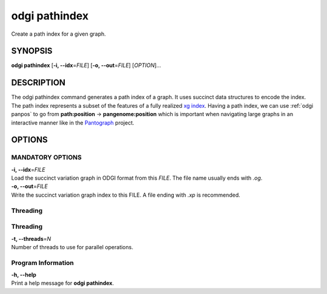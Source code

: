.. _odgi pathindex:

#########
odgi pathindex
#########

Create a path index for a given graph.

SYNOPSIS
========

**odgi pathindex** [**-i, --idx**\ =\ *FILE*] [**-o, --out**\ =\ *FILE*]
[*OPTION*]…

DESCRIPTION
===========

The odgi pathindex command generates a path index of a graph. It uses
succinct data structures to encode the index. The path index represents
a subset of the features of a fully realized `xg
index <https://github.com/vgteam/xg>`__. Having a path index, we can use
:ref:`odgi panpos` to go from
**path:position** → **pangenome:position** which is important when
navigating large graphs in an interactive manner like in the
`Pantograph <https://graph-genome.github.io/>`__ project.

OPTIONS
=======

MANDATORY OPTIONS
--------------

| **-i, --idx**\ =\ *FILE*
| Load the succinct variation graph in ODGI format from this *FILE*. The file name usually ends with *.og*.

| **-o, --out**\ =\ *FILE*
| Write the succinct variation graph index to this FILE. A file ending with *.xp* is recommended.

Threading
---------

Threading
---------

| **-t, --threads**\ =\ *N*
| Number of threads to use for parallel operations.

Program Information
-------------------

| **-h, --help**
| Print a help message for **odgi pathindex**.

..
	EXIT STATUS
	===========
	
	| **0**
	| Success.
	
	| **1**
	| Failure (syntax or usage error; parameter error; file processing
	  failure; unexpected error).
	
	BUGS
	====
	
	Refer to the **odgi** issue tracker at
	https://github.com/pangenome/odgi/issues.
